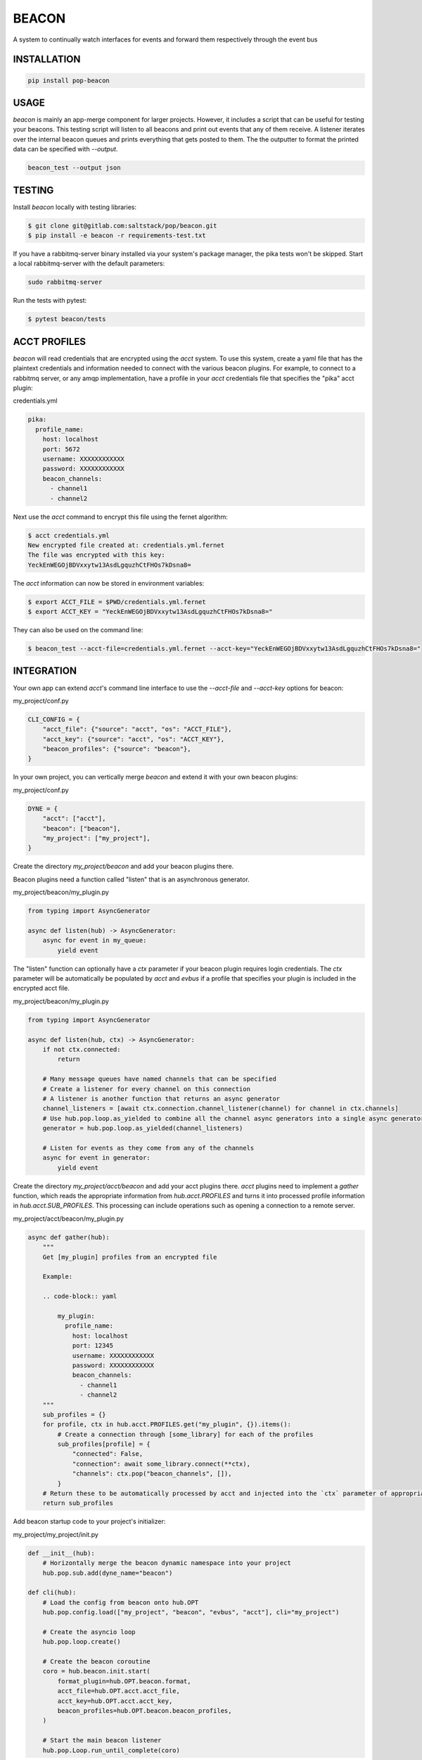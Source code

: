 ======
BEACON
======

A system to continually watch interfaces for events and forward them respectively through the event bus

INSTALLATION
============

.. code-block:: bash

    pip install pop-beacon

USAGE
=====

`beacon` is mainly an app-merge component for larger projects.
However, it includes a script that can be useful for testing your beacons.
This testing script will listen to all beacons and print out events that any of them receive.
A listener iterates over the internal beacon queues and prints everything that gets posted to them.
The the outputter to format the printed data can be specified with `--output`.

.. code-block:: bash

    beacon_test --output json

TESTING
=======

Install `beacon` locally with testing libraries:

.. code-block:: bash

    $ git clone git@gitlab.com:saltstack/pop/beacon.git
    $ pip install -e beacon -r requirements-test.txt

If you have a rabbitmq-server binary installed via your system's package manager, the pika tests won't be skipped.
Start a local rabbitmq-server with the default parameters:

.. code-block:: bash

    sudo rabbitmq-server

Run the tests with pytest:

.. code-block:: bash

    $ pytest beacon/tests


ACCT PROFILES
=============

`beacon` will read credentials that are encrypted using the `acct` system.
To use this system, create a yaml file that has the plaintext credentials and information needed
to connect with the various beacon plugins.
For example, to connect to a rabbitmq server, or any amqp implementation,
have a profile in your `acct` credentials file that specifies the "pika" acct plugin:

credentials.yml

.. code-block:: yaml

    pika:
      profile_name:
        host: localhost
        port: 5672
        username: XXXXXXXXXXXX
        password: XXXXXXXXXXXX
        beacon_channels:
          - channel1
          - channel2

Next use the `acct` command to encrypt this file using the fernet algorithm:

.. code-block:: bash

    $ acct credentials.yml
    New encrypted file created at: credentials.yml.fernet
    The file was encrypted with this key:
    YeckEnWEGOjBDVxxytw13AsdLgquzhCtFHOs7kDsna8=

The `acct` information can now be stored in environment variables:

.. code-block:: bash

    $ export ACCT_FILE = $PWD/credentials.yml.fernet
    $ export ACCT_KEY = "YeckEnWEGOjBDVxxytw13AsdLgquzhCtFHOs7kDsna8="

They can also be used on the command line:

.. code-block:: bash

    $ beacon_test --acct-file=credentials.yml.fernet --acct-key="YeckEnWEGOjBDVxxytw13AsdLgquzhCtFHOs7kDsna8="


INTEGRATION
===========

Your own app can extend `acct`'s command line interface to use the `--acct-file` and `--acct-key` options for beacon:

my_project/conf.py

.. code-block:: python

    CLI_CONFIG = {
        "acct_file": {"source": "acct", "os": "ACCT_FILE"},
        "acct_key": {"source": "acct", "os": "ACCT_KEY"},
        "beacon_profiles": {"source": "beacon"},
    }


In your own project, you can vertically merge `beacon` and extend it with your own beacon plugins:

my_project/conf.py

.. code-block:: python

    DYNE = {
        "acct": ["acct"],
        "beacon": ["beacon"],
        "my_project": ["my_project"],
    }

Create the directory `my_project/beacon` and add your beacon plugins there.

Beacon plugins need a function called "listen" that is an asynchronous generator.

my_project/beacon/my_plugin.py

.. code-block:: python

    from typing import AsyncGenerator

    async def listen(hub) -> AsyncGenerator:
        async for event in my_queue:
            yield event

The "listen" function can optionally have a `ctx` parameter if your beacon plugin requires login credentials.
The `ctx` parameter will be automatically be populated by `acct`  and `evbus` if a profile that specifies your
plugin is included in the encrypted acct file.

my_project/beacon/my_plugin.py

.. code-block:: python

    from typing import AsyncGenerator

    async def listen(hub, ctx) -> AsyncGenerator:
        if not ctx.connected:
            return

        # Many message queues have named channels that can be specified
        # Create a listener for every channel on this connection
        # A listener is another function that returns an async generator
        channel_listeners = [await ctx.connection.channel_listener(channel) for channel in ctx.channels]
        # Use hub.pop.loop.as_yielded to combine all the channel async generators into a single async generator
        generator = hub.pop.loop.as_yielded(channel_listeners)

        # Listen for events as they come from any of the channels
        async for event in generator:
            yield event

Create the directory  `my_project/acct/beacon` and add your acct plugins there.
`acct` plugins need to implement a `gather` function, which reads the appropriate information from
`hub.acct.PROFILES` and turns it into processed profile information in `hub.acct.SUB_PROFILES`.
This processing can include operations such as opening a connection to a remote server.

my_project/acct/beacon/my_plugin.py

.. code-block:: python

        async def gather(hub):
            """
            Get [my_plugin] profiles from an encrypted file

            Example:

            .. code-block:: yaml

                my_plugin:
                  profile_name:
                    host: localhost
                    port: 12345
                    username: XXXXXXXXXXXX
                    password: XXXXXXXXXXXX
                    beacon_channels:
                      - channel1
                      - channel2
            """
            sub_profiles = {}
            for profile, ctx in hub.acct.PROFILES.get("my_plugin", {}).items():
                # Create a connection through [some_library] for each of the profiles
                sub_profiles[profile] = {
                    "connected": False,
                    "connection": await some_library.connect(**ctx),
                    "channels": ctx.pop("beacon_channels", []),
                }
            # Return these to be automatically processed by acct and injected into the `ctx` parameter of appropriate beacon publish calls.
            return sub_profiles


Add beacon startup code to your project's initializer:

my_project/my_project/init.py

.. code-block:: python

    def __init__(hub):
        # Horizontally merge the beacon dynamic namespace into your project
        hub.pop.sub.add(dyne_name="beacon")

    def cli(hub):
        # Load the config from beacon onto hub.OPT
        hub.pop.config.load(["my_project", "beacon", "evbus", "acct"], cli="my_project")

        # Create the asyncio loop
        hub.pop.loop.create()

        # Create the beacon coroutine
        coro = hub.beacon.init.start(
            format_plugin=hub.OPT.beacon.format,
            acct_file=hub.OPT.acct.acct_file,
            acct_key=hub.OPT.acct.acct_key,
            beacon_profiles=hub.OPT.beacon.beacon_profiles,
        )

        # Start the main beacon listener
        hub.pop.Loop.run_until_complete(coro)
